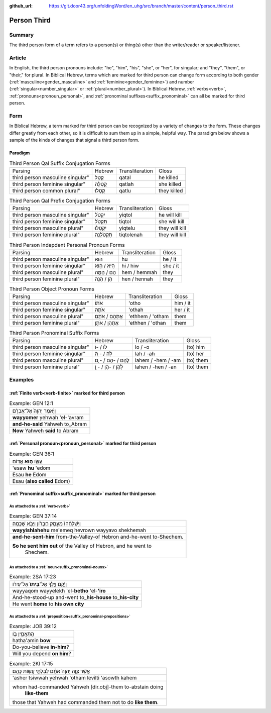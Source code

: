 :github_url: https://git.door43.org/unfoldingWord/en_uhg/src/branch/master/content/person_third.rst

.. _person_third:

Person Third
============

Summary
-------

The third person form of a term refers to a person(s) or thing(s) other than the writer/reader or speaker/listener.

Article
-------

In English, the third person pronouns include: "he", "him", "his", "she", or "her", for singular; and "they", "them",
or "their," for plural.  In Biblical Hebrew, terms which are marked for third person can change form according to both gender
(:ref:`masculine<gender_masculine>` and :ref:`feminine<gender_feminine>`) and number (:ref:`singular<number_singular>` or
:ref:`plural<number_plural>`). In Biblical Hebrew, :ref:`verbs<verb>`, :ref:`pronouns<pronoun_personal>`,
and :ref:`pronominal suffixes<suffix_pronominal>` can all be marked for third person.


Form
----

In Biblical Hebrew, a term marked for third person can be recognized by a variety of
changes to the form. These changes differ greatly from each other, so it is difficult to sum them up 
in a simple, helpful way. The paradigm below shows a sample of the kinds of changes that signal a third person form.

Paradigm
~~~~~~~~

.. csv-table:: Third Person Qal Suffix Conjugation Forms

  Parsing,Hebrew,Transliteration,Gloss
  third person masculine singular",קָטַל,qatal,he killed
  third person feminine singular",קָטְלָה,qatlah,she killed
  third person common plural",קָטְלוּ,qatlu,they killed

.. csv-table:: Third Person Qal Prefix Conjugation Forms

  Parsing,Hebrew,Transliteration,Gloss
  third person masculine singular",יִקְטֹל,yiqtol,he will kill
  third person feminine singular",תִּקְטֹל,tiqtol,she will kill
  third person masculine plural",יִקְטְלוּ,yiqtelu,they will kill
  third person feminine plural",תִּקְטֹלְנָה,tiqtolenah,they will kill

.. csv-table:: Third Person Indepdent Personal Pronoun Forms

  Parsing,Hebrew,Transliteration,Gloss
  third person masculine singular",הוּא,hu,he / it
  third person feminine singular",הִיא / הִוא,hi / hiw,she / it
  third person masculine plural",הֵם / הֵמָּה,hem / hemmah,they
  third person feminine plural",הֵן / הֵנָּה,hen / hennah,they

.. csv-table:: Third Person Object Pronoun Forms

  Parsing,Hebrew,Transliteration,Gloss
  third person masculine singular",אֹתוֹ,'otho,him / it
  third person feminine singular",אֹתָהּ,'othah,her / it
  third person masculine plural",אֶתְהֶם / אֹתָם,'ethhem / 'otham,them
  third person feminine plural",אֶתְהֶן / אֹתָן,'ethhen / 'othan,them

.. csv-table:: Third Person Pronominal Suffix Forms

  Parsing,Hebrew,Transliteration,Gloss
  third person masculine singular",לוֹ / -וֹ,lo / -o,(to) him
  third person feminine singular",לָהּ / - ָהּ,lah / -ah,(to) her
  third person masculine plural",לָהֶם / -הֶם / - ָם,lahem / -hem / -am,(to) them
  third person feminine plural",לָהֶן / -הֶן / - ָן,lahen / -hen / -an,(to) them




Examples
--------

:ref:`Finite verb<verb-finite>` marked for third person
~~~~~~~~~~~~~~~~~~~~~~~~~~~~~~~~~~~~~~~~~~~~~~~~~~~~~~~

.. csv-table:: Example: GEN 12:1

  וַיֹּ֤אמֶר יְהוָה֙ אֶל־אַבְרָ֔ם
  **wayyomer** yehwah 'el-'avram
  **and-he-said** Yahweh to\_Abram
  **Now** Yahweh **said** to Abram

:ref:`Personal pronoun<pronoun_personal>` marked for third person
~~~~~~~~~~~~~~~~~~~~~~~~~~~~~~~~~~~~~~~~~~~~~~~~~~~~~~~~~~~~~~~~~

.. csv-table:: Example: GEN 36:1

  עֵשָׂ֖ו \ **ה֥וּא** אֱדֽוֹם
  'esaw **hu** 'edom
  Esau **he** Edom
  Esau (**also called** Edom)

:ref:`Pronominal suffix<suffix_pronominal>` marked for third person
~~~~~~~~~~~~~~~~~~~~~~~~~~~~~~~~~~~~~~~~~~~~~~~~~~~~~~~~~~~~~~~~~~~

As attached to a :ref:`verb<verb>`
^^^^^^^^^^^^^^^^^^^^^^^^^^^^^^^^^^

.. csv-table:: Example: GEN 37:14

  וַיִּשְׁלָחֵ֨הוּ֙ מֵעֵ֣מֶק חֶבְרֹ֔ון וַיָּבֹ֖א שְׁכֶֽמָה׃
  **wayyishlahehu** me'emeq hevrown wayyavo shekhemah
  **and-he-sent-him** from-the-Valley-of Hebron and-he-went to-Shechem.
  "**So he sent him out** of the Valley of Hebron, and he went to
     Shechem."

As attached to a :ref:`noun<suffix_pronominal-nouns>`
^^^^^^^^^^^^^^^^^^^^^^^^^^^^^^^^^^^^^^^^^^^^^^^^^^^^^

.. csv-table:: Example: 2SA 17:23

  וַיָּ֜קָם וַיֵּ֤לֶךְ אֶל־\ **בֵּיתוֹ֙** אֶל־עִיר֔וֹ
  wayyaqom wayyelekh 'el-**betho** 'el-**'iro**
  And-he-stood-up and-went to\_\ **his-house** to\_\ **his-city**
  He went **home** to **his own city**

As attached to a :ref:`preposition<suffix_pronominal-prepositions>`
^^^^^^^^^^^^^^^^^^^^^^^^^^^^^^^^^^^^^^^^^^^^^^^^^^^^^^^^^^^^^^^^^^^

.. csv-table:: Example: JOB 39:12

  הֲתַאֲמִ֣ין בֹּ֖ו
  hatha'amin **bow**
  Do-you-believe **in-him**?
  Will you depend **on him**?

.. csv-table:: Example: 2KI 17:15

  אֲשֶׁ֨ר צִוָּ֤ה יְהוָה֙ אֹתָ֔ם לְבִלְתִּ֖י עֲשֹׂ֥ות כָּהֶֽם׃
  'asher tsiwwah yehwah 'otham levilti 'asowth kahem
  "whom had-commanded Yahweh [dir.obj]-them to-abstain doing
     **like-them**"
  those that Yahweh had commanded them not to do **like them**.
